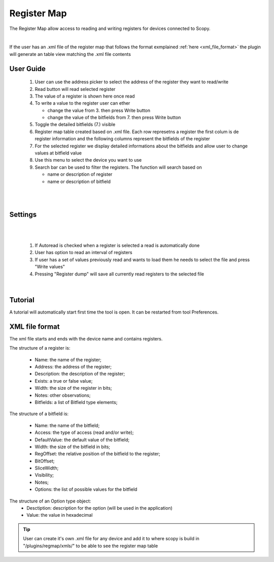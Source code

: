 .. _registermap:

Register Map
================================================================================


The Register Map allow access to reading and writing registers for devices 
connected to Scopy.


.. image:: https://raw.githubusercontent.com/analogdevicesinc/scopy/doc_resources/resources/registermap/registermap4.PNG
    :align: center

|


If the user has an .xml file of the register map that follows the format 
exmplained :ref:`here <xml_file_format>`  the plugin will generate an table 
view matching the .xml file contents 



User Guide 
--------------------------------------------------------------------------------

   1. User can use the address picker to select the address of the register 
      they want to read/write 

   2. Read button will read selected register

   3. The value of a register is shown here once read 

   4. To write a value to the register user can ether 

      * change the value from 3. then press Write button
      * change the value of the bitfields from 7. then press Write button 

   5. Toggle the detailed bitfields (7.) visible

   6. Register map table created based on .xml file. Each row represetns a 
      register the first colum is de register information and the following columns 
      represent the bitfields of the register

   7. For the selected register we display detailed informations about the 
      bitfields and allow user to change values at bitfield value 

   8. Use this menu to select the device you want to use

   9. Search bar can be used to filter the registers. The function will search 
      based on 

      * name or description of register
      * name or description of bitfield

|

.. image:: https://raw.githubusercontent.com/analogdevicesinc/scopy/doc_resources/resources/registermap/registermap1.PNG
    :align: center

|


Settings 
--------------------------------------------------------------------------------
|

.. image:: https://raw.githubusercontent.com/analogdevicesinc/scopy/doc_resources/resources/registermap/regmap2.PNG
    :align: right

|

   1. If Autoread is checked when a register is selected a read is 
      automatically done 

   2. User has option to read an interval of registers

   3. If user has a set of values previously read and wants to load them he 
      needs to select the file and press "Write values"

   4. Pressing "Register dump" will save all currently read registers to the 
      selected file


|

Tutorial 
--------------------------------------------------------------------------------

A tutorial will automatically start first time the tool is open. It can
be restarted from tool Preferences.

.. _xml_file_format:


XML file format
--------------------------------------------------------------------------------

The xml file starts and ends with the device name and contains registers. 

The structure of a register is: 

   * Name: the name of the register; 
   * Address: the address of the register; 
   * Description: the description of the register; 
   * Exists: a true or false value; 
   * Width: the size of the register in bits; 
   * Notes: other observations; 
   * Bitfields: a list of Bitfield type elements; 

The structure of a bitfield is: 

   * Name: the name of the bitfield; 
   * Access: the type of access (read and/or write); 
   * DefaultValue: the default value of the bitfield; 
   * Width: the size of the bitfield in bits; 
   * RegOffset: the relative position of the bitfield to the register; 
   * BitOffset; 
   * SliceWidth; 
   * Visibility; 
   * Notes; 
   * Options: the list of possible values for the bitfield 

The structure of an Option type object: 
   * Desctiption: description for the option (will be used in the application) 
   * Value: the value in hexadecimal

.. image:: https://raw.githubusercontent.com/analogdevicesinc/scopy/doc_resources/resources/registermap/regmap5.PNG
    :align: center


.. tip::  
   User can create it's own .xml file for any device and add it to where scopy 
   is build in "/plugins/regmap/xmls/" to be able to see the register map table 

